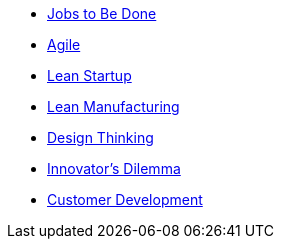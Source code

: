 * http://jobstobedone.org/[Jobs to Be Done]
* http://agilemanifesto.org/[Agile]
* http://theleanstartup.com/principles[Lean Startup]
* http://en.wikipedia.org/wiki/Lean_manufacturing[Lean Manufacturing]
* https://dschool.stanford.edu/use-our-methods/[Design Thinking]
* http://csinvesting.org/wp-content/uploads/2012/07/the_innovators_dilemma.pdf[Innovator’s Dilemma]
* http://steveblank.com/[Customer Development]
